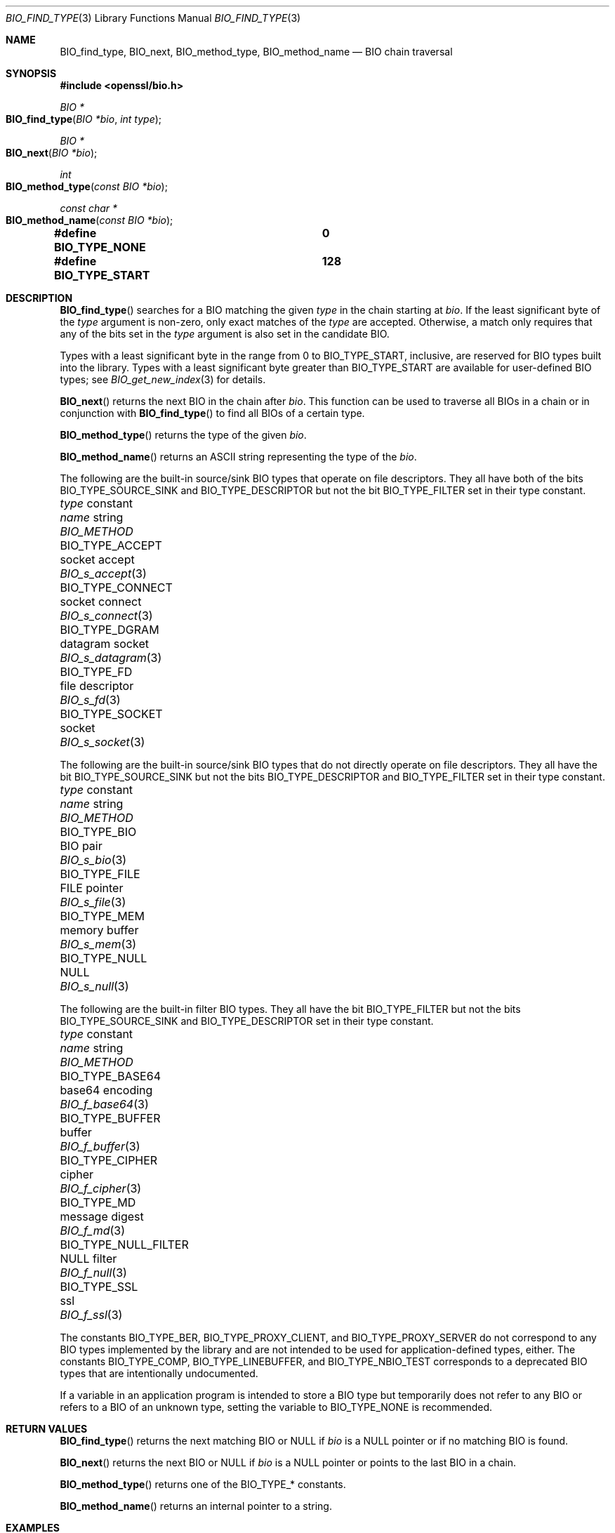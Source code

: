 .\" $OpenBSD: BIO_find_type.3,v 1.12 2023/07/26 20:01:04 tb Exp $
.\" full merge up to: OpenSSL 1cb7eff4 Sep 10 13:56:40 2019 +0100
.\"
.\" This file is a derived work.
.\" The changes are covered by the following Copyright and license:
.\"
.\" Copyright (c) 2021, 2023 Ingo Schwarze <schwarze@openbsd.org>
.\"
.\" Permission to use, copy, modify, and distribute this software for any
.\" purpose with or without fee is hereby granted, provided that the above
.\" copyright notice and this permission notice appear in all copies.
.\"
.\" THE SOFTWARE IS PROVIDED "AS IS" AND THE AUTHOR DISCLAIMS ALL WARRANTIES
.\" WITH REGARD TO THIS SOFTWARE INCLUDING ALL IMPLIED WARRANTIES OF
.\" MERCHANTABILITY AND FITNESS. IN NO EVENT SHALL THE AUTHOR BE LIABLE FOR
.\" ANY SPECIAL, DIRECT, INDIRECT, OR CONSEQUENTIAL DAMAGES OR ANY DAMAGES
.\" WHATSOEVER RESULTING FROM LOSS OF USE, DATA OR PROFITS, WHETHER IN AN
.\" ACTION OF CONTRACT, NEGLIGENCE OR OTHER TORTIOUS ACTION, ARISING OUT OF
.\" OR IN CONNECTION WITH THE USE OR PERFORMANCE OF THIS SOFTWARE.
.\"
.\" The original file was written by Dr. Stephen Henson <steve@openssl.org>.
.\" Copyright (c) 2000, 2013, 2016 The OpenSSL Project.  All rights reserved.
.\"
.\" Redistribution and use in source and binary forms, with or without
.\" modification, are permitted provided that the following conditions
.\" are met:
.\"
.\" 1. Redistributions of source code must retain the above copyright
.\"    notice, this list of conditions and the following disclaimer.
.\"
.\" 2. Redistributions in binary form must reproduce the above copyright
.\"    notice, this list of conditions and the following disclaimer in
.\"    the documentation and/or other materials provided with the
.\"    distribution.
.\"
.\" 3. All advertising materials mentioning features or use of this
.\"    software must display the following acknowledgment:
.\"    "This product includes software developed by the OpenSSL Project
.\"    for use in the OpenSSL Toolkit. (http://www.openssl.org/)"
.\"
.\" 4. The names "OpenSSL Toolkit" and "OpenSSL Project" must not be used to
.\"    endorse or promote products derived from this software without
.\"    prior written permission. For written permission, please contact
.\"    openssl-core@openssl.org.
.\"
.\" 5. Products derived from this software may not be called "OpenSSL"
.\"    nor may "OpenSSL" appear in their names without prior written
.\"    permission of the OpenSSL Project.
.\"
.\" 6. Redistributions of any form whatsoever must retain the following
.\"    acknowledgment:
.\"    "This product includes software developed by the OpenSSL Project
.\"    for use in the OpenSSL Toolkit (http://www.openssl.org/)"
.\"
.\" THIS SOFTWARE IS PROVIDED BY THE OpenSSL PROJECT ``AS IS'' AND ANY
.\" EXPRESSED OR IMPLIED WARRANTIES, INCLUDING, BUT NOT LIMITED TO, THE
.\" IMPLIED WARRANTIES OF MERCHANTABILITY AND FITNESS FOR A PARTICULAR
.\" PURPOSE ARE DISCLAIMED.  IN NO EVENT SHALL THE OpenSSL PROJECT OR
.\" ITS CONTRIBUTORS BE LIABLE FOR ANY DIRECT, INDIRECT, INCIDENTAL,
.\" SPECIAL, EXEMPLARY, OR CONSEQUENTIAL DAMAGES (INCLUDING, BUT
.\" NOT LIMITED TO, PROCUREMENT OF SUBSTITUTE GOODS OR SERVICES;
.\" LOSS OF USE, DATA, OR PROFITS; OR BUSINESS INTERRUPTION)
.\" HOWEVER CAUSED AND ON ANY THEORY OF LIABILITY, WHETHER IN CONTRACT,
.\" STRICT LIABILITY, OR TORT (INCLUDING NEGLIGENCE OR OTHERWISE)
.\" ARISING IN ANY WAY OUT OF THE USE OF THIS SOFTWARE, EVEN IF ADVISED
.\" OF THE POSSIBILITY OF SUCH DAMAGE.
.\"
.Dd $Mdocdate: July 26 2023 $
.Dt BIO_FIND_TYPE 3
.Os
.Sh NAME
.Nm BIO_find_type ,
.Nm BIO_next ,
.Nm BIO_method_type ,
.Nm BIO_method_name
.Nd BIO chain traversal
.Sh SYNOPSIS
.In openssl/bio.h
.Ft BIO *
.Fo BIO_find_type
.Fa "BIO *bio"
.Fa "int type"
.Fc
.Ft BIO *
.Fo BIO_next
.Fa "BIO *bio"
.Fc
.Ft int
.Fo BIO_method_type
.Fa "const BIO *bio"
.Fc
.Ft const char *
.Fo BIO_method_name
.Fa "const BIO *bio"
.Fc
.Fd #define BIO_TYPE_NONE		0
.Fd #define BIO_TYPE_START		128
.Sh DESCRIPTION
.Fn BIO_find_type
searches for a BIO matching the given
.Fa type
in the chain starting at
.Fa bio .
If the least significant byte of the
.Fa type
argument is non-zero, only exact matches of the
.Fa type
are accepted.
Otherwise, a match only requires that any of the bits set in the
.Fa type
argument is also set in the candidate BIO.
.Pp
Types with a least significant byte in the range from 0 to
.Dv BIO_TYPE_START ,
inclusive, are reserved for BIO types built into the library.
Types with a least significant byte greater than
.Dv BIO_TYPE_START
are available for user-defined BIO types; see
.Xr BIO_get_new_index 3
for details.
.Pp
.Fn BIO_next
returns the next BIO in the chain after
.Fa bio .
This function can be used to traverse all BIOs in a chain
or in conjunction with
.Fn BIO_find_type
to find all BIOs of a certain type.
.Pp
.Fn BIO_method_type
returns the type of the given
.Fa bio .
.Pp
.Fn BIO_method_name
returns an ASCII string representing the type of the
.Fa bio .
.Pp
The following are the built-in source/sink BIO types
that operate on file descriptors.
They all have both of the bits
.Dv BIO_TYPE_SOURCE_SINK
and
.Dv BIO_TYPE_DESCRIPTOR
but not the bit
.Dv BIO_TYPE_FILTER
set in their type constant.
.Bl -column BIO_TYPE_NULL_FILTER "datagram socket" BIO_s_datagram(3)
.It Fa type No constant   Ta Em name No string Ta Vt BIO_METHOD
.It Dv BIO_TYPE_ACCEPT      Ta socket accept   Ta Xr BIO_s_accept 3
.It Dv BIO_TYPE_CONNECT     Ta socket connect  Ta Xr BIO_s_connect 3
.It Dv BIO_TYPE_DGRAM       Ta datagram socket Ta Xr BIO_s_datagram 3
.It Dv BIO_TYPE_FD          Ta file descriptor Ta Xr BIO_s_fd 3
.It Dv BIO_TYPE_SOCKET      Ta socket          Ta Xr BIO_s_socket 3
.El
.Pp
The following are the built-in source/sink BIO types
that do not directly operate on file descriptors.
They all have the bit
.Dv BIO_TYPE_SOURCE_SINK
but not the bits
.Dv BIO_TYPE_DESCRIPTOR
and
.Dv BIO_TYPE_FILTER
set in their type constant.
.Bl -column BIO_TYPE_NULL_FILTER "datagram socket" BIO_s_datagram(3)
.It Fa type No constant   Ta Em name No string Ta Vt BIO_METHOD
.It Dv BIO_TYPE_BIO         Ta BIO pair        Ta Xr BIO_s_bio 3
.It Dv BIO_TYPE_FILE        Ta FILE pointer    Ta Xr BIO_s_file 3
.It Dv BIO_TYPE_MEM         Ta memory buffer   Ta Xr BIO_s_mem 3
.It Dv BIO_TYPE_NULL        Ta NULL            Ta Xr BIO_s_null 3
.El
.Pp
The following are the built-in filter BIO types.
They all have the bit
.Dv BIO_TYPE_FILTER
but not the bits
.Dv BIO_TYPE_SOURCE_SINK
and
.Dv BIO_TYPE_DESCRIPTOR
set in their type constant.
.Bl -column BIO_TYPE_NULL_FILTER "datagram socket" BIO_s_datagram(3)
.It Fa type No constant   Ta Em name No string Ta Vt BIO_METHOD
.\" BIO_TYPE_ASN1 is intentionally undocumented because BIO_f_asn1 was
.\" removed from the public API.
.\" .It Dv BIO_TYPE_ASN1        Ta asn1            Ta Xr BIO_f_asn1 3
.It Dv BIO_TYPE_BASE64      Ta base64 encoding Ta Xr BIO_f_base64 3
.It Dv BIO_TYPE_BUFFER      Ta buffer          Ta Xr BIO_f_buffer 3
.It Dv BIO_TYPE_CIPHER      Ta cipher          Ta Xr BIO_f_cipher 3
.It Dv BIO_TYPE_MD          Ta message digest  Ta Xr BIO_f_md 3
.It Dv BIO_TYPE_NULL_FILTER Ta NULL filter     Ta Xr BIO_f_null 3
.It Dv BIO_TYPE_SSL         Ta ssl             Ta Xr BIO_f_ssl 3
.El
.Pp
The constants
.Dv BIO_TYPE_BER ,
.Dv BIO_TYPE_PROXY_CLIENT ,
and
.Dv BIO_TYPE_PROXY_SERVER
do not correspond to any BIO types implemented by the library and are
not intended to be used for application-defined types, either.
The constants
.Dv BIO_TYPE_COMP ,
.Dv BIO_TYPE_LINEBUFFER ,
and
.Dv BIO_TYPE_NBIO_TEST
corresponds to a deprecated BIO types that are intentionally undocumented.
.Pp
If a variable in an application program is intended
to store a BIO type but temporarily does not refer to any BIO
or refers to a BIO of an unknown type, setting the variable to
.Dv BIO_TYPE_NONE
is recommended.
.Sh RETURN VALUES
.Fn BIO_find_type
returns the next matching BIO or
.Dv NULL
if
.Fa bio
is a
.Dv NULL
pointer or if no matching BIO is found.
.Pp
.Fn BIO_next
returns the next BIO or
.Dv NULL
if
.Fa bio
is a
.Dv NULL
pointer or points to the last BIO in a chain.
.Pp
.Fn BIO_method_type
returns one of the
.Dv BIO_TYPE_*
constants.
.Pp
.Fn BIO_method_name
returns an internal pointer to a string.
.Sh EXAMPLES
Traverse a chain looking for digest BIOs:
.Bd -literal -offset 2n
BIO *btmp;

btmp = in_bio;	/* in_bio is the chain to search through */
while (btmp != NULL) {
	btmp = BIO_find_type(btmp, BIO_TYPE_MD);
	if (btmp == NULL)
		break;	/* Not found */

	/* btmp is a digest BIO, do something with it ... */
	...

	btmp = BIO_next(btmp);
}
.Ed
.Sh SEE ALSO
.Xr BIO_meth_new 3 ,
.Xr BIO_new 3
.Sh HISTORY
.Fn BIO_method_type
and
.Fn BIO_method_name
first appeared in SSLeay 0.6.0.
.Fn BIO_find_type
first appeared in SSLeay 0.6.6.
These functions have been available since
.Ox 2.4 .
.Pp
.Fn BIO_next
first appeared in OpenSSL 0.9.6 and has been available since
.Ox 2.9 .

